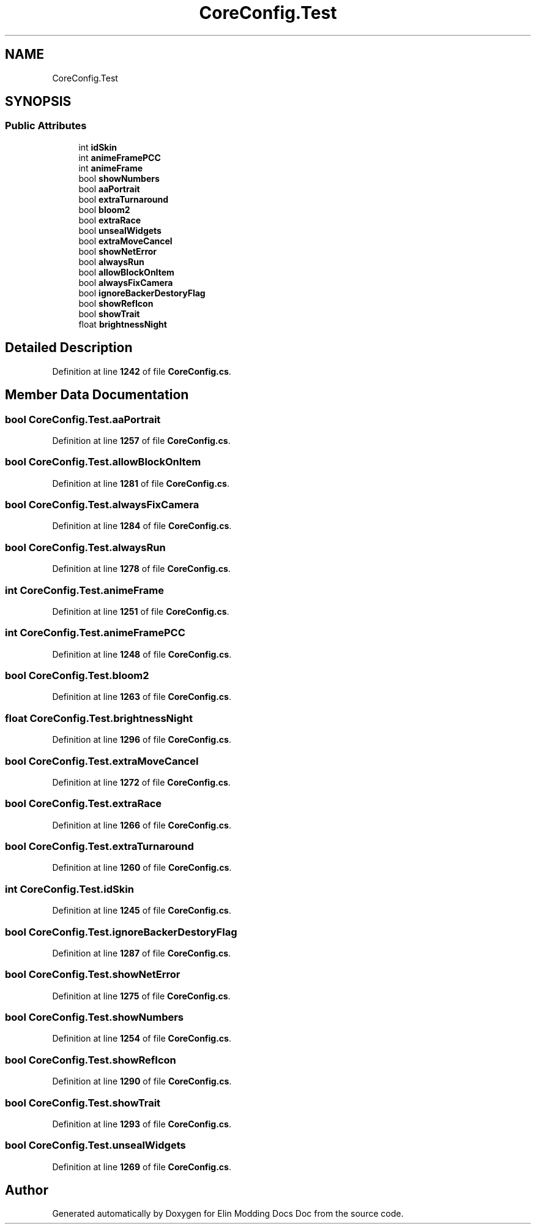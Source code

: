 .TH "CoreConfig.Test" 3 "Elin Modding Docs Doc" \" -*- nroff -*-
.ad l
.nh
.SH NAME
CoreConfig.Test
.SH SYNOPSIS
.br
.PP
.SS "Public Attributes"

.in +1c
.ti -1c
.RI "int \fBidSkin\fP"
.br
.ti -1c
.RI "int \fBanimeFramePCC\fP"
.br
.ti -1c
.RI "int \fBanimeFrame\fP"
.br
.ti -1c
.RI "bool \fBshowNumbers\fP"
.br
.ti -1c
.RI "bool \fBaaPortrait\fP"
.br
.ti -1c
.RI "bool \fBextraTurnaround\fP"
.br
.ti -1c
.RI "bool \fBbloom2\fP"
.br
.ti -1c
.RI "bool \fBextraRace\fP"
.br
.ti -1c
.RI "bool \fBunsealWidgets\fP"
.br
.ti -1c
.RI "bool \fBextraMoveCancel\fP"
.br
.ti -1c
.RI "bool \fBshowNetError\fP"
.br
.ti -1c
.RI "bool \fBalwaysRun\fP"
.br
.ti -1c
.RI "bool \fBallowBlockOnItem\fP"
.br
.ti -1c
.RI "bool \fBalwaysFixCamera\fP"
.br
.ti -1c
.RI "bool \fBignoreBackerDestoryFlag\fP"
.br
.ti -1c
.RI "bool \fBshowRefIcon\fP"
.br
.ti -1c
.RI "bool \fBshowTrait\fP"
.br
.ti -1c
.RI "float \fBbrightnessNight\fP"
.br
.in -1c
.SH "Detailed Description"
.PP 
Definition at line \fB1242\fP of file \fBCoreConfig\&.cs\fP\&.
.SH "Member Data Documentation"
.PP 
.SS "bool CoreConfig\&.Test\&.aaPortrait"

.PP
Definition at line \fB1257\fP of file \fBCoreConfig\&.cs\fP\&.
.SS "bool CoreConfig\&.Test\&.allowBlockOnItem"

.PP
Definition at line \fB1281\fP of file \fBCoreConfig\&.cs\fP\&.
.SS "bool CoreConfig\&.Test\&.alwaysFixCamera"

.PP
Definition at line \fB1284\fP of file \fBCoreConfig\&.cs\fP\&.
.SS "bool CoreConfig\&.Test\&.alwaysRun"

.PP
Definition at line \fB1278\fP of file \fBCoreConfig\&.cs\fP\&.
.SS "int CoreConfig\&.Test\&.animeFrame"

.PP
Definition at line \fB1251\fP of file \fBCoreConfig\&.cs\fP\&.
.SS "int CoreConfig\&.Test\&.animeFramePCC"

.PP
Definition at line \fB1248\fP of file \fBCoreConfig\&.cs\fP\&.
.SS "bool CoreConfig\&.Test\&.bloom2"

.PP
Definition at line \fB1263\fP of file \fBCoreConfig\&.cs\fP\&.
.SS "float CoreConfig\&.Test\&.brightnessNight"

.PP
Definition at line \fB1296\fP of file \fBCoreConfig\&.cs\fP\&.
.SS "bool CoreConfig\&.Test\&.extraMoveCancel"

.PP
Definition at line \fB1272\fP of file \fBCoreConfig\&.cs\fP\&.
.SS "bool CoreConfig\&.Test\&.extraRace"

.PP
Definition at line \fB1266\fP of file \fBCoreConfig\&.cs\fP\&.
.SS "bool CoreConfig\&.Test\&.extraTurnaround"

.PP
Definition at line \fB1260\fP of file \fBCoreConfig\&.cs\fP\&.
.SS "int CoreConfig\&.Test\&.idSkin"

.PP
Definition at line \fB1245\fP of file \fBCoreConfig\&.cs\fP\&.
.SS "bool CoreConfig\&.Test\&.ignoreBackerDestoryFlag"

.PP
Definition at line \fB1287\fP of file \fBCoreConfig\&.cs\fP\&.
.SS "bool CoreConfig\&.Test\&.showNetError"

.PP
Definition at line \fB1275\fP of file \fBCoreConfig\&.cs\fP\&.
.SS "bool CoreConfig\&.Test\&.showNumbers"

.PP
Definition at line \fB1254\fP of file \fBCoreConfig\&.cs\fP\&.
.SS "bool CoreConfig\&.Test\&.showRefIcon"

.PP
Definition at line \fB1290\fP of file \fBCoreConfig\&.cs\fP\&.
.SS "bool CoreConfig\&.Test\&.showTrait"

.PP
Definition at line \fB1293\fP of file \fBCoreConfig\&.cs\fP\&.
.SS "bool CoreConfig\&.Test\&.unsealWidgets"

.PP
Definition at line \fB1269\fP of file \fBCoreConfig\&.cs\fP\&.

.SH "Author"
.PP 
Generated automatically by Doxygen for Elin Modding Docs Doc from the source code\&.
